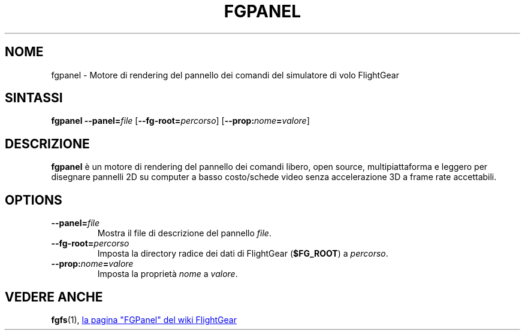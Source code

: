 .\" Copyright (C) 2011 Thorsten Brehm
.\" Copyright (C) 2017 Alessandro Menti
.\"
.\" This program is free software; you can redistribute it and/or
.\" modify it under the terms of the GNU General Public License
.\" as published by the Free Software Foundation; either version 2
.\" of the License, or (at your option) any later version.
.\"
.\" This program is distributed in the hope that it will be useful,
.\" but WITHOUT ANY WARRANTY; without even the implied warranty of
.\" MERCHANTABILITY or FITNESS FOR A PARTICULAR PURPOSE.  See the
.\" GNU General Public License for more details.
.\"
.\" You should have received a copy of the GNU General Public License
.\" along with this program; if not, write to the Free Software
.\" Foundation, Inc., 51 Franklin Street, Fifth Floor, Boston, MA  02110-1301, USA.
.\" Or try here: http://www.fsf.org/copyleft/gpl.html
.\"
.TH FGPANEL 1 2017-06-26 FlightGear "Pagine man di FlightGear"
.SH NOME
fgpanel \- Motore di rendering del pannello dei comandi del simulatore di volo
FlightGear
.SH SINTASSI
\fBfgpanel\fR \fB\-\-panel=\fIfile\fR [\fB\-\-fg-root=\fIpercorso\fR]
[\fB\-\-prop:\fInome\fB=\fIvalore\fR]
.SH DESCRIZIONE
.B fgpanel
è un motore di rendering del pannello dei comandi libero, open source,
multipiattaforma e leggero per disegnare pannelli 2D su computer a basso
costo/schede video senza accelerazione 3D a frame rate accettabili.
.SH OPTIONS
.TP
\fB\-\-panel=\fIfile\fR
Mostra il file di descrizione del pannello \fIfile\fR.
.TP
\fB\-\-fg\-root=\fIpercorso\fR
Imposta la directory radice dei dati di FlightGear (\fB$FG_ROOT\fR) a
\fIpercorso\fR.
.TP
\fB\-\-prop:\fInome\fB=\fIvalore\fR
Imposta la proprietà \fInome\fR a \fIvalore\fR.
.SH "VEDERE ANCHE"
.BR fgfs (1),
.UR http://\:wiki.flightgear.org/\:FGPanel
la pagina "FGPanel" del wiki FlightGear
.UE
